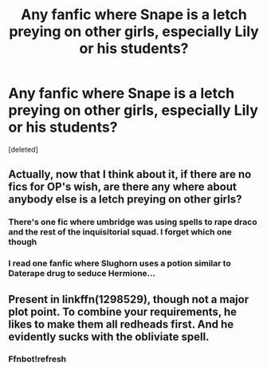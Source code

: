 #+TITLE: Any fanfic where Snape is a letch preying on other girls, especially Lily or his students?

* Any fanfic where Snape is a letch preying on other girls, especially Lily or his students?
:PROPERTIES:
:Score: 0
:DateUnix: 1470339692.0
:DateShort: 2016-Aug-05
:FlairText: Request
:END:
[deleted]


** Actually, now that I think about it, if there are no fics for OP's wish, are there any where about anybody else is a letch preying on other girls?
:PROPERTIES:
:Author: rulezberg
:Score: 2
:DateUnix: 1470342118.0
:DateShort: 2016-Aug-05
:END:

*** There's one fic where umbridge was using spells to rape draco and the rest of the inquisitorial squad. I forget which one though
:PROPERTIES:
:Author: viol8er
:Score: 1
:DateUnix: 1470343213.0
:DateShort: 2016-Aug-05
:END:


*** I read one fanfic where Slughorn uses a potion similar to Daterape drug to seduce Hermione...
:PROPERTIES:
:Author: Indianfattie
:Score: 1
:DateUnix: 1470343643.0
:DateShort: 2016-Aug-05
:END:


** Present in linkffn(1298529), though not a major plot point. To combine your requirements, he likes to make them all redheads first. And he evidently sucks with the obliviate spell.
:PROPERTIES:
:Author: t1mepiece
:Score: 1
:DateUnix: 1470348840.0
:DateShort: 2016-Aug-05
:END:

*** Ffnbot!refresh
:PROPERTIES:
:Author: t1mepiece
:Score: 1
:DateUnix: 1470445689.0
:DateShort: 2016-Aug-06
:END:
